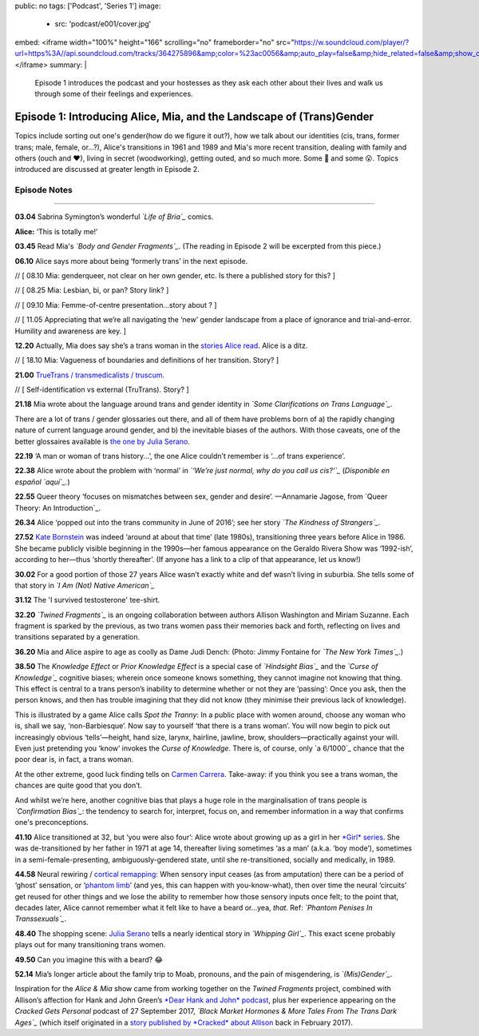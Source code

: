public: no
tags: ['Podcast', 'Series 1']
image:
  - src: 'podcast/e001/cover.jpg'
embed: <iframe width="100%" height="166" scrolling="no" frameborder="no" src="https://w.soundcloud.com/player/?url=https%3A//api.soundcloud.com/tracks/364275896&amp;color=%23ac0056&amp;auto_play=false&amp;hide_related=false&amp;show_comments=true&amp;show_user=true&amp;show_reposts=false&amp;show_teaser=true&amp;visual=true"></iframe>
summary: |
  Episode 1 introduces the podcast and your hostesses as they ask each other about their lives and walk us through some of their feelings and experiences.  


*********************************************************************
Episode 1: Introducing Alice, Mia, and the Landscape of (Trans)Gender
*********************************************************************

.. callmacro:: av.macros.j2#embed
  :slug: '2017/12/03/introducing'
  :caption: none

Topics include sorting out one's gender(how do we figure it out?), how we talk about our identities (cis, trans, former trans; male, female, or...?), Alice's transitions in 1961 and 1989 and Mia's more recent transition, dealing with family and others (ouch and ❤), living in secret (woodworking), getting outed, and so much more. Some 🤣 and some 😮. Topics introduced are discussed at greater length in Episode 2.

Episode Notes
=============

------

**03.04** Sabrina Symington’s wonderful *`Life of Bria`_* comics.

**Alice:** ‘This is totally me!’

.. _Life of Bria: https://www.facebook.com/BriaComics/

.. callmacro:: av.macros.j2#image
  :src: 'podcast/e001/bria.jpg'
  :alt: 'Comic: "Can you really make someone gay by hitting them in a pressure point?" "Nah. I wish. There’s so many cute girls out there I’d turn gay if I could!"'
  :link: 'https://www.facebook.com/BriaComics/'

  © `Sabrina Symington`_, used with permission.

  .. _Sabrina Symington: https://lifeofbria.com/about/

**03.45** Read Mia's *`Body and Gender Fragments`_*. (The reading in Episode 2 will be excerpted from this piece.)

.. _Body and Gender Fragments: https://psiloveyou.xyz/body-gender-fragments-ab7db521e256

**06.10** Alice says more about being ‘formerly trans’ in the next episode.

// [ 08.10    Mia: genderqueer, not clear on her own gender, etc. Is there a published story for this? ]

// [ 08.25 Mia: Lesbian, bi, or pan? Story link? ]

// [ 09.10    Mia: Femme-of-centre presentation...story about ? ]

// [ 11.05    Appreciating that we’re all navigating the ‘new’ gender landscape from a place of ignorance and trial-and-error.  Humility and awareness are key. ]

**12.20** Actually, Mia does say she’s a trans woman in the `stories Alice read`_. Alice is a ditz.

.. _stories Alice read: https://medium.com/@mirisuzanne/latest

// [ 18.10 Mia: Vagueness of boundaries and definitions of her transition. Story? ]

**21.00** `TrueTrans / transmedicalists / truscum`_.

.. _TrueTrans / transmedicalists / truscum: https://letsqueerthingsup.com/2015/12/12/why-arent-more-trans-people-denouncing-truscum/

// [ Self-identification vs external (TruTrans). Story? ]

**21.18** Mia wrote about the language around trans and gender identity in *`Some Clarifications on Trans Language`_*.

.. _Some Clarifications on Trans Language: https://medium.com/@mirisuzanne/some-clarifications-on-trans-language-4757f1464796

There are a lot of trans / gender glossaries out there, and all of them have problems born of a) the rapidly changing nature of current language around gender, and b) the inevitable biases of the authors.  With those caveats, one of the better glossaires available is `the one by Julia Serano`_.

.. _the one by Julia Serano: http://www.juliaserano.com/terminology.html

**22.19** ‘A man or woman of trans history...’, the one Alice couldn’t remember is ‘...of trans experience’.

**22.38** Alice wrote about the problem with ‘normal’ in *`‘We’re just normal, why do you call us cis?’`_* (*Disponible en español `aquí`_.*)

.. _‘We’re just normal, why do you call us cis?: https://crossingenres.com/were-just-normal-why-do-you-call-us-cis-729891148615

.. _aquí: https://medium.com/@allisawash/somos-normales-por-qu%C3%A9-nos-llaman-cis-7d0d0fee53e7

**22.55** Queer theory ‘focuses on mismatches between sex, gender and desire’. —Annamarie Jagose, from `Queer Theory: An Introduction`_.

.. _Queer Theory: An Introduction: http://www.worldcat.org/title/queer-theory-an-introduction/oclc/35651102

**26.34** Alice ‘popped out into the trans community in June of 2016’; see her story *`The Kindness of Strangers`_*.

.. _The Kindness of Strangers: https://medium.com/p/the-kindness-of-strangers-75844656e643

**27.52** `Kate Bornstein`_ was indeed ‘around at about that time’ (late 1980s), transitioning three years before Alice in 1986.  She became publicly visible beginning in the 1990s—her famous appearance on the Geraldo Rivera Show was ‘1992-ish’, according to her—thus ‘shortly thereafter’. (If anyone has a link to a clip of that appearance, let us know!)

.. _Kate Bornstein: https://en.wikipedia.org/wiki/Kate_Bornstein

.. callmacro:: av.macros.j2#image
  :src: 'podcast/e001/bornstein.jpg'
  :alt: 'Portrait photo: A middle-aged Kate Bornstein with cool round pink-and-yellow glasses, blonde bob, brown Derby hat, and mass tatoos.'
  :link: 'http://katebornstein.com/'
  :size: right

  Source: `katebornstein.com`_

  .. _katebornstein.com: http://katebornstein.com/

**30.02** For a good portion of those 27 years Alice wasn’t exactly white and def wasn’t living in suburbia. She tells some of that story in *`I Am (Not) Native American`_*

.. _I Am (Not) Native American https://medium.com/p/i-am-not-native-american-and-i-have-no-right-to-wear-it-fc71ac559239

**31.12** The 'I survived testosterone' tee-shirt.

.. callmacro:: av.macros.j2#image
  :src: 'podcast/e001/tshirts.jpg'
  :alt: 'Photo: A black tee shirt with white block lettering that says "I survived testosterone poisioning", over a schematic of the testosterone molecule.'
  :link: 'https://society6.com/product/testosterone-poisoning_t-shirt'
  :size: right

  Source: `society 6`_

  .. _society 6: https://society6.com/product/testosterone-poisoning_t-shirt

**32.20** *`Twined Fragments`_* is an ongoing collaboration between authors Allison Washington and Miriam Suzanne. Each fragment is sparked by the previous, as two trans women pass their memories back and forth, reflecting on lives and transitions separated by a generation.

.. _Twined Fragments: https://medium.com/twined-fragments

**36.20** Mia and Alice aspire to age as coolly as Dame Judi Dench: (Photo: Jimmy Fontaine for *`The New York Times`_*.)

.. _The New York Times: https://www.nytimes.com/2017/09/21/style/dame-judi-dench.html

.. callmacro:: av.macros.j2#image
  :src: 'podcast/e001/dench.jpg'
  :alt: 'Portrait photo: An aged Judi Dench with close-cropped white hair, tonnes of cool unusual jewellery, and a serious look.'
  :link: 'https://www.nytimes.com/2017/09/21/style/dame-judi-dench.html'
  :size: right

**38.50** The *Knowledge Effect* or *Prior Knowledge Effect* is a special case of *`Hindsight Bias`_* and the *`Curse of Knowledge`_* cognitive biases; wherein once someone knows something, they cannot imagine not knowing that thing.  This effect is central to a trans person’s inability to determine whether or not they are ‘passing’: Once you ask, then the person knows, and then has trouble imagining that they did not know (they minimise their previous lack of knowledge).

.. _hindsight bias: https://en.wikipedia.org/wiki/Hindsight_bias

.. _curse of knowledge: https://en.wikipedia.org/wiki/Curse_of_knowledge

This is illustrated by a game Alice calls *Spot the Tranny*: In a public place with women around, choose any woman who is, shall we say, ‘non-Barbiesque’.  Now say to yourself ‘that there is a trans woman’.  You will now begin to pick out increasingly obvious ‘tells’—height, hand size, larynx, hairline, jawline, brow, shoulders—practically against your will. Even just pretending you ‘know’ invokes the *Curse of Knowledge*. There is, of course, only `a 6/1000`_ chance that the poor dear is, in fact, a trans woman.

.. _a 6/1000 chance: https://www.quora.com/What-percentage-of-humanity-is-transgender/answer/Allison-Washington

At the other extreme, good luck finding tells on `Carmen Carrera`_. Take-away: if you think you see a trans woman, the chances are quite good that you don’t.

.. _Carmen Carrera: https://en.wikipedia.org/wiki/Carmen_Carrera

.. callmacro:: av.macros.j2#image
  :src: 'podcast/e001/carmen-carrera.jpg'
  :alt: 'Portrait photo: An extremely sexy Carmen Carrera with big hair, come-hither look, and almost nothing on.'
  :link: 'https://en.wikipedia.org/wiki/Carmen_Carrera'

  `Carmen Carrera`_: What trans women really look like.

  .. _Carmen Carrera: https://en.wikipedia.org/wiki/Carmen_Carrera

And whilst we’re here, another cognitive bias that plays a huge role in the marginalisation of trans people is *`Confirmation Bias`_*: the tendency to search for, interpret, focus on, and remember information in a way that confirms one's preconceptions. 

.. _Confirmation Bias: https://en.wikipedia.org/wiki/Confirmation_bias

**41.10** Alice transitioned at 32, but ‘you were also four’: Alice wrote about growing up as a girl in her `*Girl* series`_. She was de-transitioned by her father in 1971 at age 14, thereafter living sometimes ‘as a man’ (a.k.a. ‘boy mode’), sometimes in a semi-female-presenting, ambiguously-gendered state, until she re-transitioned, socially and medically, in 1989. 

.. _*Girl* series: https://medium.com/athena-talks/i-girl-begun-why-my-mother-raised-me-as-a-girl-3005132df0b8

**44.58** Neural rewiring / `cortical remapping`_: When sensory input ceases (as from amputation) there can be a period of ‘ghost’ sensation, or ‘`phantom limb`_’ (and yes, this can happen with you-know-what), then over time the neural ‘circuits’ get reused for other things and we lose the ability to remember how those sensory inputs once felt; to the point that, decades later, Alice cannot remember what it felt like to have a beard or...yea, *that*. Ref: *`Phantom Penises In Transsexuals`_*.

.. _cortical remapping: https://en.wikipedia.org/wiki/Cortical_remapping

.. _phantom limb: https://en.wikipedia.org/wiki/Phantom_limb

.. _Phantom Penises In Transsexuals: http://www.ingentaconnect.com/content/imp/jcs/2008/00000015/00000001/art00001

**48.40** The shopping scene: `Julia Serano`_ tells a nearly identical story in *`Whipping Girl`_*. This exact scene probably plays out for many transitioning trans women.

.. _Julia Serano: https://en.wikipedia.org/wiki/Julia_Serano
.. _Whipping Girl: https://en.wikipedia.org/wiki/Whipping_Girl

**49.50** Can you imagine this with a beard?  😂

.. callmacro:: av.macros.j2#image
  :src: 'podcast/e001/mia.jpg'
  :alt: 'Portrait photo: Hostess Miriam Suzanne looking especially soft and feminine.'
  
  (Photo: Miriam Suzanne.)

**52.14** Mia’s longer article about the family trip to Moab, pronouns, and the pain of misgendering, is *`(Mis)Gender`_*.

.. _(Mis)Gender: https://medium.com/@mirisuzanne/mis-gender-bfada21e91b6

Inspiration for the *Alice & Mia* show came from working together on the *Twined Fragments* project, combined with Allison’s affection for Hank and John Green’s `*Dear Hank and John* podcast`_, plus her experience appearing on the *Cracked Gets Personal* podcast of 27 September 2017, *`Black Market Hormones & More Tales From The Trans Dark Ages`_* (which itself originated in a `story published by *Cracked* about Allison`_ back in February 2017).

.. _*Dear Hank and John* podcast: https://soundcloud.com/dearhankandjohn

.. _Black Market Hormones & More Tales From The Trans Dark Ages: http://www.cracked.com/podcast/black-market-hormones-more-tales-from-trans-dark-ages/

.. _story published by *Cracked* about Allison: https://medium.com/athena-talks/ive-been-cracked-fd9919d2594d

